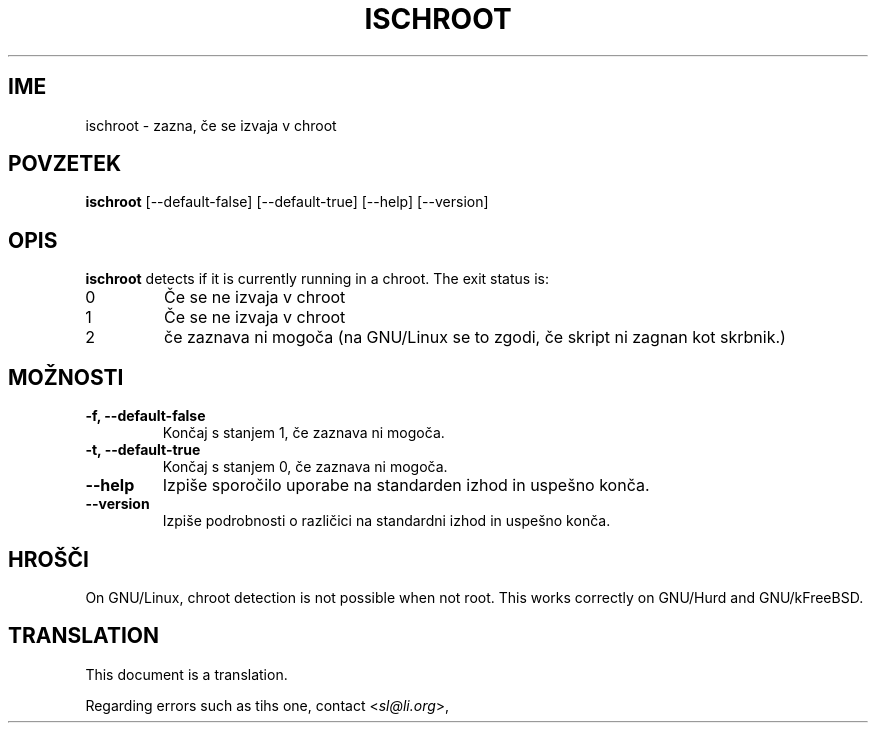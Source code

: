 .\" -*- nroff -*-
.\"*******************************************************************
.\"
.\" This file was generated with po4a. Translate the source file.
.\"
.\"*******************************************************************
.TH ISCHROOT 1 "30. maj 2011" Debian 
.SH IME
ischroot \- zazna, če se izvaja v chroot
.SH POVZETEK
\fBischroot\fP [\-\-default\-false] [\-\-default\-true] [\-\-help] [\-\-version]
.SH OPIS
\fBischroot\fP detects if it is currently running in a chroot.  The exit status
is:
.TP 
0
Če se ne izvaja v chroot
.TP 
1
Če se ne izvaja v chroot
.TP 
2
če zaznava ni mogoča (na GNU/Linux se to zgodi, če skript ni zagnan kot
skrbnik.)
.SH MOŽNOSTI
.TP 
\fB\-f, \-\-default\-false\fP
Končaj s stanjem 1, če zaznava ni mogoča.
.TP 
\fB\-t, \-\-default\-true\fP
Končaj s stanjem 0, če zaznava ni mogoča.
.TP 
\fB\-\-help\fP
Izpiše sporočilo uporabe na standarden izhod in uspešno konča.
.TP 
\fB\-\-version\fP
Izpiše podrobnosti o različici na standardni izhod in uspešno konča.
.SH HROŠČI
On GNU/Linux, chroot detection is not possible when not root.  This works
correctly on GNU/Hurd and GNU/kFreeBSD.
.SH TRANSLATION
This document is a translation.

Regarding errors such as tihs one, contact
.nh
<\fIsl@li.org\fR>,
.hy
